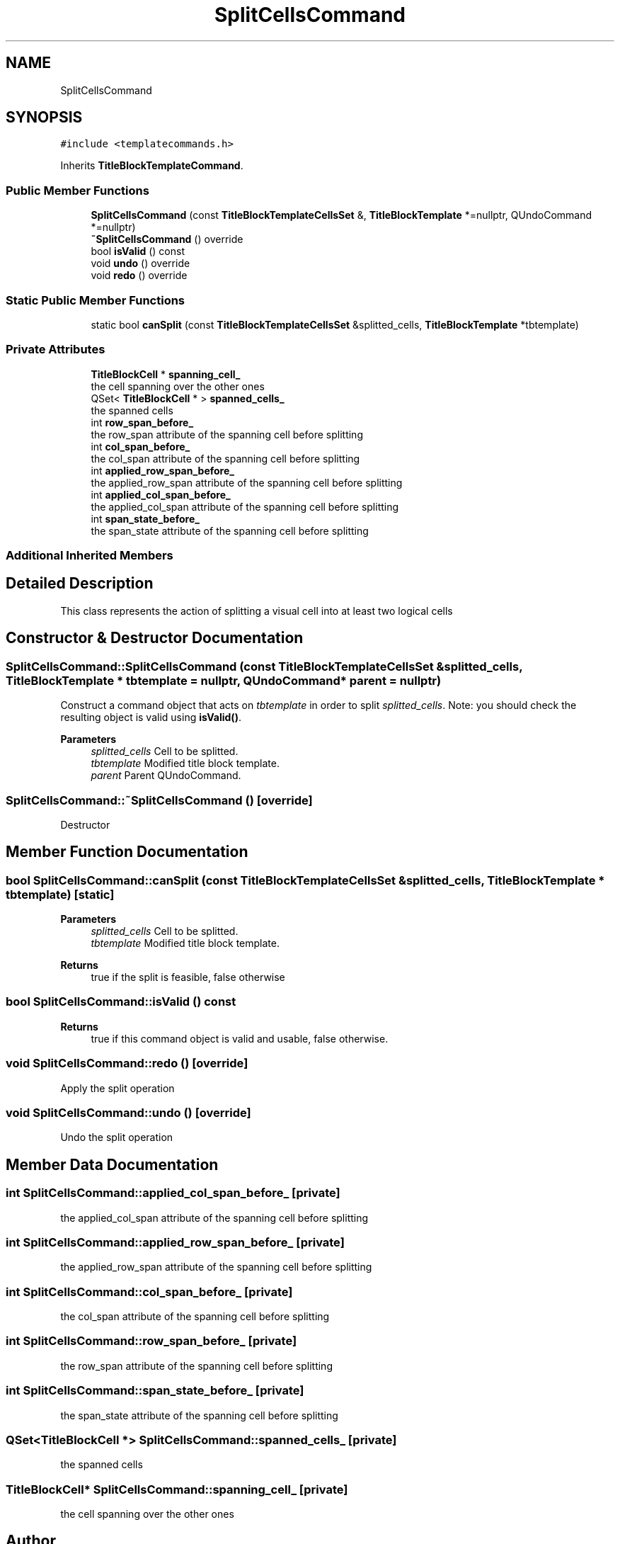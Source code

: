 .TH "SplitCellsCommand" 3 "Thu Aug 27 2020" "Version 0.8-dev" "QElectroTech" \" -*- nroff -*-
.ad l
.nh
.SH NAME
SplitCellsCommand
.SH SYNOPSIS
.br
.PP
.PP
\fC#include <templatecommands\&.h>\fP
.PP
Inherits \fBTitleBlockTemplateCommand\fP\&.
.SS "Public Member Functions"

.in +1c
.ti -1c
.RI "\fBSplitCellsCommand\fP (const \fBTitleBlockTemplateCellsSet\fP &, \fBTitleBlockTemplate\fP *=nullptr, QUndoCommand *=nullptr)"
.br
.ti -1c
.RI "\fB~SplitCellsCommand\fP () override"
.br
.ti -1c
.RI "bool \fBisValid\fP () const"
.br
.ti -1c
.RI "void \fBundo\fP () override"
.br
.ti -1c
.RI "void \fBredo\fP () override"
.br
.in -1c
.SS "Static Public Member Functions"

.in +1c
.ti -1c
.RI "static bool \fBcanSplit\fP (const \fBTitleBlockTemplateCellsSet\fP &splitted_cells, \fBTitleBlockTemplate\fP *tbtemplate)"
.br
.in -1c
.SS "Private Attributes"

.in +1c
.ti -1c
.RI "\fBTitleBlockCell\fP * \fBspanning_cell_\fP"
.br
.RI "the cell spanning over the other ones "
.ti -1c
.RI "QSet< \fBTitleBlockCell\fP * > \fBspanned_cells_\fP"
.br
.RI "the spanned cells "
.ti -1c
.RI "int \fBrow_span_before_\fP"
.br
.RI "the row_span attribute of the spanning cell before splitting "
.ti -1c
.RI "int \fBcol_span_before_\fP"
.br
.RI "the col_span attribute of the spanning cell before splitting "
.ti -1c
.RI "int \fBapplied_row_span_before_\fP"
.br
.RI "the applied_row_span attribute of the spanning cell before splitting "
.ti -1c
.RI "int \fBapplied_col_span_before_\fP"
.br
.RI "the applied_col_span attribute of the spanning cell before splitting "
.ti -1c
.RI "int \fBspan_state_before_\fP"
.br
.RI "the span_state attribute of the spanning cell before splitting "
.in -1c
.SS "Additional Inherited Members"
.SH "Detailed Description"
.PP 
This class represents the action of splitting a visual cell into at least two logical cells 
.SH "Constructor & Destructor Documentation"
.PP 
.SS "SplitCellsCommand::SplitCellsCommand (const \fBTitleBlockTemplateCellsSet\fP & splitted_cells, \fBTitleBlockTemplate\fP * tbtemplate = \fCnullptr\fP, QUndoCommand * parent = \fCnullptr\fP)"
Construct a command object that acts on \fItbtemplate\fP in order to split \fIsplitted_cells\fP\&. Note: you should check the resulting object is valid using \fBisValid()\fP\&. 
.PP
\fBParameters\fP
.RS 4
\fIsplitted_cells\fP Cell to be splitted\&. 
.br
\fItbtemplate\fP Modified title block template\&. 
.br
\fIparent\fP Parent QUndoCommand\&. 
.RE
.PP

.SS "SplitCellsCommand::~SplitCellsCommand ()\fC [override]\fP"
Destructor 
.SH "Member Function Documentation"
.PP 
.SS "bool SplitCellsCommand::canSplit (const \fBTitleBlockTemplateCellsSet\fP & splitted_cells, \fBTitleBlockTemplate\fP * tbtemplate)\fC [static]\fP"

.PP
\fBParameters\fP
.RS 4
\fIsplitted_cells\fP Cell to be splitted\&. 
.br
\fItbtemplate\fP Modified title block template\&. 
.RE
.PP
\fBReturns\fP
.RS 4
true if the split is feasible, false otherwise 
.RE
.PP

.SS "bool SplitCellsCommand::isValid () const"

.PP
\fBReturns\fP
.RS 4
true if this command object is valid and usable, false otherwise\&. 
.RE
.PP

.SS "void SplitCellsCommand::redo ()\fC [override]\fP"
Apply the split operation 
.SS "void SplitCellsCommand::undo ()\fC [override]\fP"
Undo the split operation 
.SH "Member Data Documentation"
.PP 
.SS "int SplitCellsCommand::applied_col_span_before_\fC [private]\fP"

.PP
the applied_col_span attribute of the spanning cell before splitting 
.SS "int SplitCellsCommand::applied_row_span_before_\fC [private]\fP"

.PP
the applied_row_span attribute of the spanning cell before splitting 
.SS "int SplitCellsCommand::col_span_before_\fC [private]\fP"

.PP
the col_span attribute of the spanning cell before splitting 
.SS "int SplitCellsCommand::row_span_before_\fC [private]\fP"

.PP
the row_span attribute of the spanning cell before splitting 
.SS "int SplitCellsCommand::span_state_before_\fC [private]\fP"

.PP
the span_state attribute of the spanning cell before splitting 
.SS "QSet<\fBTitleBlockCell\fP *> SplitCellsCommand::spanned_cells_\fC [private]\fP"

.PP
the spanned cells 
.SS "\fBTitleBlockCell\fP* SplitCellsCommand::spanning_cell_\fC [private]\fP"

.PP
the cell spanning over the other ones 

.SH "Author"
.PP 
Generated automatically by Doxygen for QElectroTech from the source code\&.
